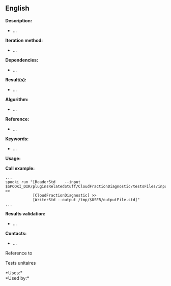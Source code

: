 ** English















*Description:*

- ...

*Iteration method:*

- ...

*Dependencies:*

- ...

*Result(s):*

- ...

*Algorithm:*

- ...

*Reference:*

- ...

*Keywords:*

- ...

*Usage:*

*Call example:* 

#+begin_example
      ...
      spooki_run "[ReaderStd    --input $SPOOKI_DIR/pluginsRelatedStuff/CloudFractionDiagnostic/testsFiles/inputFile.std] >>
                  [CloudFractionDiagnostic] >>
                  [WriterStd --output /tmp/$USER/outputFile.std]"
      ...
#+end_example

*Results validation:*

- ...

*Contacts:*

- ...

Reference to



Tests unitaires



*Uses:*\\

*Used by:*\\



  

